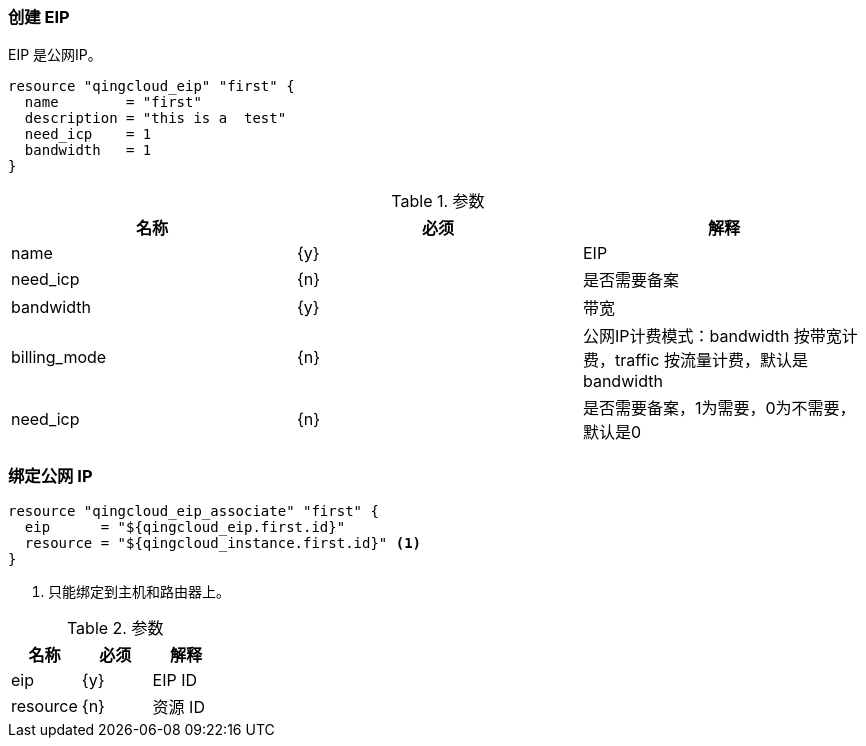 === 创建 EIP
EIP 是公网IP。

----
resource "qingcloud_eip" "first" {
  name        = "first"
  description = "this is a  test"
  need_icp    = 1
  bandwidth   = 1
}
----

.参数
[options="header"]
|====
| 名称 | 必须 | 解释
| name |  {y} | EIP
| need_icp | {n}  | 是否需要备案
| bandwidth | {y} | 带宽
| billing_mode | {n} | 公网IP计费模式：bandwidth 按带宽计费，traffic 按流量计费，默认是 bandwidth
| need_icp | {n} | 是否需要备案，1为需要，0为不需要，默认是0
|====


=== 绑定公网 IP

----
resource "qingcloud_eip_associate" "first" {
  eip      = "${qingcloud_eip.first.id}"
  resource = "${qingcloud_instance.first.id}" <1>
}
----

<1> 只能绑定到主机和路由器上。

.参数
[options="header"]
|====
| 名称 | 必须 | 解释
| eip |  {y} | EIP ID
| resource | {n}  | 资源 ID
|====
